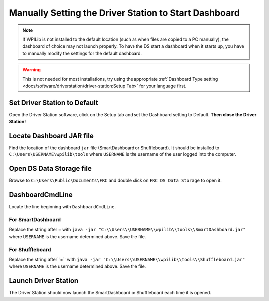 Manually Setting the Driver Station to Start Dashboard
======================================================

.. note:: If WPILib is not installed to the default location (such as when files are copied to a PC manually), the dashboard of choice may not launch properly. To have the DS start a dashboard when it starts up, you have to manually modify the settings for the default dashboard.

.. warning:: This is not needed for most installations, try using the appropriate :ref:`Dashboard Type setting <docs/software/driverstation/driver-station:Setup Tab>` for your language first.

Set Driver Station to Default
-----------------------------

.. image:: images/manually-setting-the-driver-station-to-start-smartdashboard/set-ds-to-default.png

Open the Driver Station software, click on the Setup tab and set the Dashboard setting to Default. **Then close the Driver Station!**

Locate Dashboard JAR file
-------------------------

Find the location of the dashboard ``jar`` file (SmartDashboard or Shuffleboard). It should be installed to ``C:\Users\USERNAME\wpilib\tools`` where ``USERNAME`` is the username of the user logged into the computer.

Open DS Data Storage file
-------------------------

.. image:: images/manually-setting-the-driver-station-to-start-smartdashboard/open-ds-data-storage-file.png

Browse to ``C:\Users\Public\Documents\FRC`` and double click on ``FRC DS Data Storage`` to open it.

DashboardCmdLine
----------------

.. image:: images/manually-setting-the-driver-station-to-start-smartdashboard/dashboard-cmd-line.png

Locate the line beginning with ``DashboardCmdLine``.

For SmartDashboard
^^^^^^^^^^^^^^^^^^

Replace the string after ``=`` with ``java -jar "C:\\Users\\USERNAME\\wpilib\\tools\\SmartDashboard.jar"`` where ``USERNAME`` is the username determined above. Save the file.

For Shuffleboard
^^^^^^^^^^^^^^^^

Replace the string after``=`` with ``java -jar "C:\\Users\\USERNAME\\wpilib\\tools\\Shuffleboard.jar"`` where ``USERNAME`` is the username determined above. Save the file.

Launch Driver Station
---------------------

The Driver Station should now launch the SmartDashboard or Shuffleboard each time it is opened.
